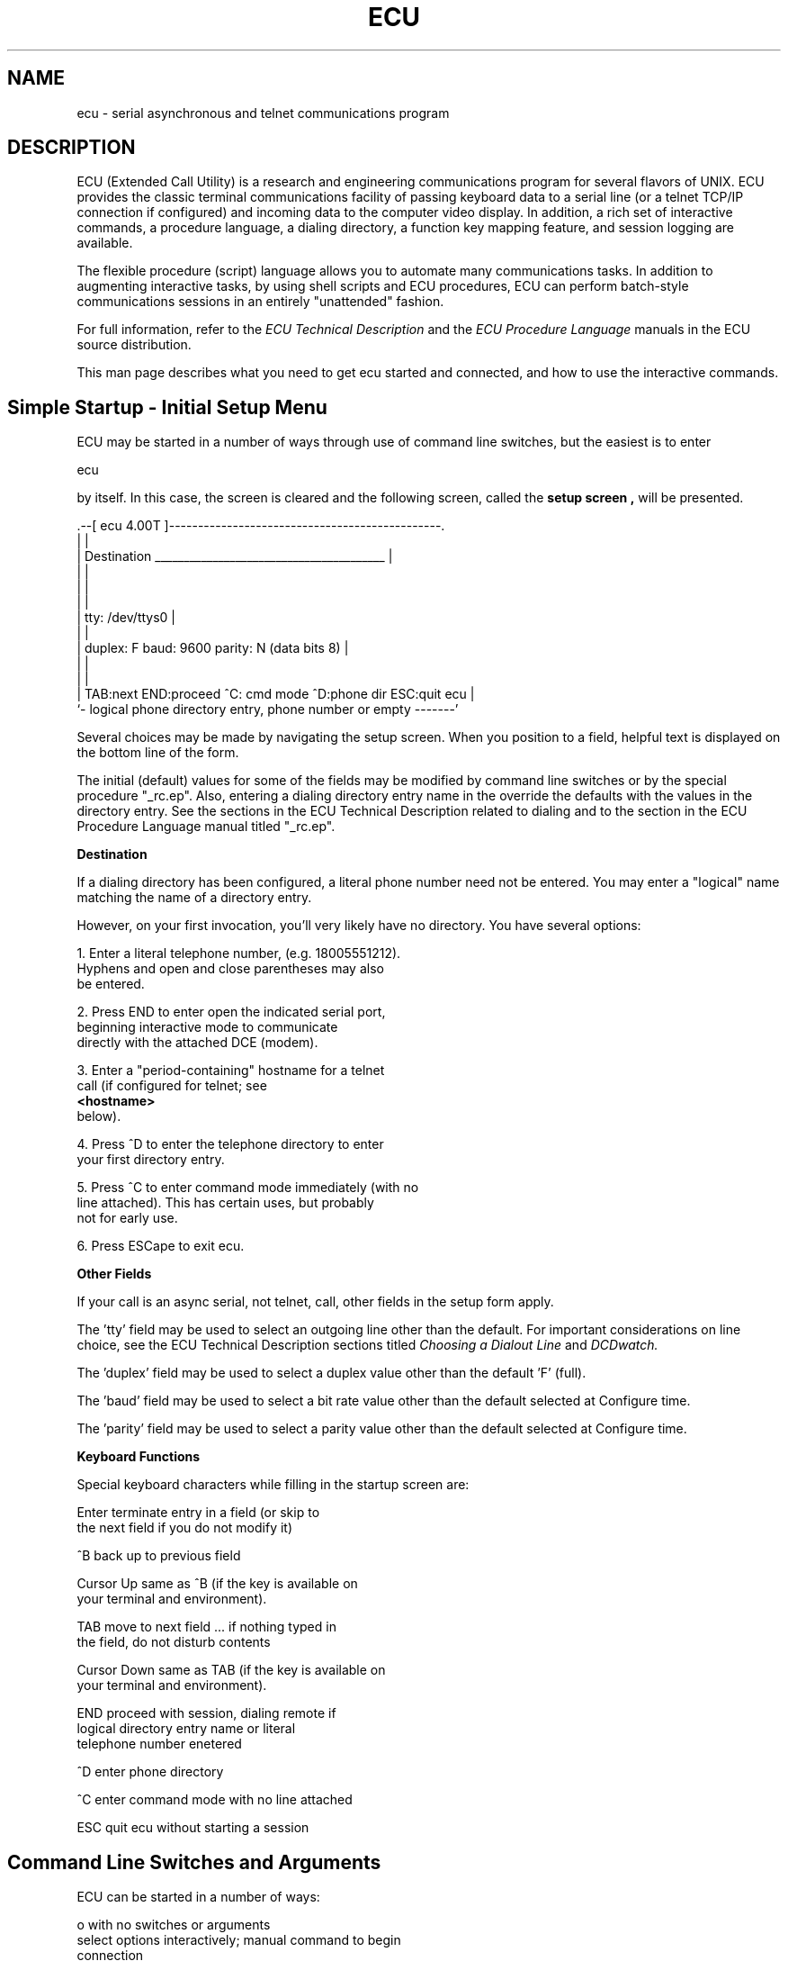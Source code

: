 .`'  .if n .ds La '
.`'  .if n .ds Ra '
.`'  .if t .ds La `
.`'  .if t .ds Ra '
.`'  .if n .ds Lq "
.`'  .if n .ds Rq "
.`'  .if t .ds Lq ``
.`'  .if t .ds Rq ''
.ds Lq ``
.ds Rq ''
.de Ch
\\$3\\*(Lq\\$1\\*(Rq\\$2
..
.TH ECU 1 "10/18/96"
.ds ]W Version 4.07
.SH "NAME"
ecu - serial asynchronous and telnet communications program
.SH "DESCRIPTION"
ECU (Extended Call Utility) is a research and engineering
communications program for several flavors of UNIX.
ECU provides the classic terminal communications facility of
passing keyboard data to a serial line (or a telnet TCP/IP
connection if configured) and incoming data to the computer video
display.  In addition, a rich set of interactive
commands, a procedure language, a dialing directory, a function key
mapping feature, and session logging are available.
.P 
The flexible procedure (script) language allows you
to automate many communications tasks.
In addition to augmenting
interactive tasks, by using shell scripts and ECU procedures, ECU
can perform batch-style communications sessions in an entirely
"unattended" fashion.
.P
For full information, refer to the
.I "ECU Technical Description"
and the
.I "ECU Procedure Language"
manuals in the ECU source distribution.
.P
This man page describes what you need to
get ecu started and connected,
and how to use the interactive commands.

.SH "Simple Startup - Initial Setup Menu"

ECU may be started in a number of ways through use of
command line switches, but the easiest is to enter
.nf

ecu

.fi
by itself.
In this case, the screen is cleared
and the following screen, called the
.B setup
.B screen ,
will be presented.
.nf

  .--[ ecu 4.00T ]-----------------------------------------------.
  |                                                              |
  |  Destination   ________________________________________      |
  |                                                              |
  |                                                              |
  |                                                              |
  |  tty: /dev/ttys0                                             |
  |                                                              |
  |  duplex: F  baud: 9600   parity: N (data bits 8)             |
  |                                                              |
  |                                                              |
  |  TAB:next END:proceed ^C: cmd mode ^D:phone dir ESC:quit ecu |
  `- logical phone directory entry, phone number or empty -------'

.fi
Several choices may be made by navigating the setup screen.
When you position to a field, helpful text is displayed
on the bottom line of the form.

The initial (default) values for some of the
fields may be modified by command line switches or
by the special procedure "_rc.ep".  Also, entering
a dialing directory entry name in the
'Destination' field and pressing Return will
override the defaults with the values in the
directory entry.  See the sections in the ECU
Technical Description related to dialing and to
the section in the ECU Procedure Language manual
titled "_rc.ep".

.B "Destination"

If a dialing directory has been configured,
a literal phone number need not be entered.
You may enter a "logical" name matching the name
of a directory entry.

However, on your first invocation,  you'll very likely have
no directory.  You have several options:

.nf

1.  Enter a literal telephone number, (e.g. 18005551212).
    Hyphens and open and close parentheses may also
    be entered.

2.  Press END to enter open the indicated serial port,
    beginning interactive mode to communicate
    directly with the attached DCE (modem).

3.  Enter a "period-containing" hostname for a telnet
    call (if configured for telnet; see 
.B "<hostname>"
below).

4.  Press ^D to enter the telephone directory to enter
    your first directory entry.

5.  Press ^C to enter command mode immediately (with no
    line attached). This has certain uses, but probably
    not for early use.

6.  Press ESCape to exit ecu.
.fi

.B "Other Fields"

If your call is an async serial, not telnet, call,
other fields in the setup form apply.

The 'tty' field may be used to select an outgoing line
other than the default.
For important considerations on line choice, see the
ECU Technical Description
sections titled
.I "Choosing a Dialout Line"
and
.I "DCDwatch."

The 'duplex' field may be used to select a
duplex value other than the default 'F' (full).

The 'baud' field may be used to select a
bit rate value other than the default selected at Configure time.

The 'parity' field may be used to select a
parity value other than the default selected at Configure time.

.B "Keyboard Functions"

Special keyboard characters while filling in the
startup screen are:

.nf

 Enter        terminate entry in a field (or skip to
              the next field if you do not modify it)

 ^B           back up to previous field

 Cursor Up    same as ^B (if the key is available on
              your terminal and environment).

 TAB          move to next field ... if nothing typed in
              the field, do not disturb contents

 Cursor Down  same as TAB (if the key is available on
              your terminal and environment).

 END          proceed with session, dialing remote if
              logical directory entry name or literal
              telephone number enetered

 ^D           enter phone directory

 ^C           enter command mode with no line attached

 ESC          quit ecu without starting a session
.fi

.SH "Command Line Switches and Arguments"

ECU can be started in a number of ways:
.nf

o  with no switches or arguments
       select options interactively; manual command to begin
       connection

o  with switches (excluding -p) and no arguments
       override some defaults for options but still enter
       interactive option selection; manual command to begin
       connection

o  zero or more switches (excluding -p) and one argument
       fully automatic startup to connect to the remote
       specified by the argument (a telephone number
       or dialing directory entry)

o  zero or more switches, with -p the last switch
       fully automatic startup by executing procedure whose
       name is specified by the first argument; the initial
       procedure receives the remainder of the command line
       arguments
.fi

.B "Usage Summary"

.nf

Usage: ecu [-l <ttyname>] [-b <baud_rate>] [-eon]
           [-h] [-t] [-P <phonedir>]
           [-F name] [-T <trace-level>] [-z]
           [-p <initial_proc> [-d] [-D] | <phone_number>
           <logical> | <hostname> ]
-D unconditionally stop execution when -p initial
   procedure is done
-F sets an alternate funckeymap name for the *keyboard*
-P choose alternate phone directory (<phonedir> must be
   a full pathname)
-T set procedure tracing to level: 0=none, 1=standard,
   2=ECU-debugging
-b choose bit rate (any UNIX rate 110-38400)
-d stop execution if -p initial procedure fails
-e even parity   -o odd parity   -n no parity
-h half duplex ... default is full duplex
-l choose line (/dev/<ttyname>)
-p execute an initial procedure
-t append NL to incoming and outgoing CR characters
-z if telnet connection, show options traffic 
<phone_number> is either an actual number or a dialing
   directory entry name

If configured for telnet use, if a period '.' appears in
phone number, contact host by that name using telnet; a
trailing period will be removed.
.fi

.B "Switches"

Many switches are used to override defaults specified
at the time the Confifgure procedure was used.
Note these defaults may also be overriden interactively if the command
does not specify automatic startup option (-p or dialing argument).
Also, the value chosen by a dialing directory entry or an
initial procedure will override
the Configured default and/or the value specified by this switch.

.B "-b <baud>"

This switch overrides the default bit rate.
Any valid UNIX rate may be chosen.  
ECU chooses the number of stop bits based on the bit rate.  Rates below
300 baud get 2 stop bits.  Rates 300 baud and above get one stop bit.

.B "-d"

The
.I "-d switch"
instructs ECU to "die" (terminate with error status) if
an initial procedure (-p) fails.  This switch ensures a batch
ECU execution will hang up any connection and terminate if
a procedure error occurs. See also -D below.

Absence of the
.I "-d"
and
.I "-D"
switches
causes ecu (upon any completion of the
initial procedure) to enter the 1) interactive mode if a line
was successfully attached by the procedure or 2) the setup screen
if no line was attached. 

.B "-e, -o, -n"

Normally, ECU starts up with data bits and parity chosen at
Configure time.  The 
.I -e ,
.I -o 
and
.I -n 
.I switches
allow you to override the default.

Since combinations like eight data bit and even parity or
seven data bits and no parity are not in  ECU's
capability to use, the parity selection also dictates the
choice of data bits. Even or odd parity implies seven data bits.
No parity implies eight data bits.

.B "-h"

Normally, ECU starts up in the full duplex mode.
If half duplex is desired, the
.I "-h switch"
is used.

.B "-l ttyspec"

When ECU starts up, it normally chooses a line as described
in "Choosing a Dialout Line"
in the ECU Technical Description.
Specifying the
.I -l
.I switch
overrides the default tty specified
at Configure time.  Depending upon other command line options,
this switch may be nothing more than a hint.

For important considerations on line choice, see the sections
titled "Choosing a Dialout Line" and "DCDwatch".

Two styles of argument to -l allow line selection by two methods.

Of course, no -l is meaningful for a telnet destination.

.*s 5 "by specific device"

The ususal argument to the switch is the base name
of the tty (e.g., "tty1a" or "acu0").  

Note to old users of ECU:
In previous SCO versions of ECU, since ttys were generally all
named with the prefix "tty", ECU allowed you to
omit the "tty" (e.g., "1a" or "4g"). This is no longer the case.

.*s 5 "by Devices type"

Alternatively, if your platform supports
HDB UUCP, you may choose a line by UUCP Devices type by
specifying the type with a leading equals sign.
You must also explicitly set the bit rate with -b (unless
the default bit rate is acceptable).
.nf

    ecu -l=VoiceDial -b2400

.fi
searches the UUCP Devices file for an entry whose type is
``VoiceDial'' that accepts 2400 baud.

.B "-p <proc>"

The 
.I "-p switch"
causes ECU to execute the procedure <proc> ("<proc>.ep")
immediately upon startup.  Such a procedure is termed the
.I "initial procedure."
It is recommended that, when used, -p be the last switch on the
command line.  All non-switch arguments after <proc> are passed
as arguments to the initial procedure (see the descriptions of
the integer function
.I %argc
and the string function
.I %argv 
in the Procedure Manual).

For example,
.nf

    ecu -p batchjob remsys 22

automatically executes the procedure command equivalent

    do 'batchjob' 'remsys' '22'

.fi

The initial procedure may read command line options
with functions like
.I %line ,
.I %baud
and
.I %parity .
It is also free to override any of these values it wishes.
See the ECU Procedure Manual for more information.

.B "-t"

The
.I "-t switch"
instructs ECU to map incoming and outgoing carriage
returns to carriage return/line feed pairs.
This is helpful if the remote connection will be to a
display terminal rather than a computer.  Use of the
.I "-h switch"
may also be necessary.

The interactive commands
.I nlin
and
.I nlout
also control this feature.

.B "-C"

The
.I "-C switch"
causes the compile-time configuration of ECU
to be displayed.

.B "-D"

The
.I "-D switch"
instructs ECU to unconditionally terminate when an
initial procedure finishes.  Contrast with the
.I -d
.I switch .

.B "-F name"

Normally, the TERM environment variable is used to determine the
funckeymap entry (keyboard configuration) to be used.  Sometimes,
the TERM variable is not adequate for identifying your keyboard
arrangement.  The 
.I "-F switch"
switch, like the $ECUFUNCKEY environment variable, allows you to
use override the funckeymap entry used.  For more information,
see the section titled "Function Key Mapping (Recognition)".

.B "-P phonedir"

The
.I "-P switch"
causes ECU to begin execution using an alternate 
phone directory.  The default is ~/.ecu/phone.  You should
specify a full pathname if you anticipate using the change directory
command once ecu starts.

.B "-T level"

The
.I "-T switch"
sets the procedure language trace level.  <level> is a decimal
digit.  0 is for no tracing (the default) and 1 is for tracing.
Values higher than 1 are for debugging ECU and have varying effects
from revision to revision.

.B "-z"

If configured for telnet use, show in-band telnet option traffic on screen.
This is useful for debugging ECU telnet connections with a
host. This feature is controlled by the 
.I telopt
interactive command once ECU is running (although
there is very little telnet traffic after a connection
has "matured").

.B "Non-Switch Arguments"

Arguments are optional.
<phone_number> or <logical> may appear when the -p switch is absent.
One or more <arg> arguments may appear when the -p switch is used.
These arguments are handled as described by "-p" above.

.B "<phone_number>"

This type of argument has a digit as its initial character and
represents an actual telephone number to be passed to a modem
dialer program or Dialers chat script.  The string may contain
non-numeric characters if appropriate for a dialer program,
such as dialTBIT or dialgT2500 (see the gendial subdirectory).
For example:
.nf

    ecu -ltty2a -b 19200 -e 5551212C

.fi
uses tty2a (assumed to be connected to a Trailblazer modem because
of the dialer-specific telephone number) and
establishes a 19200 baud, even parity PEP Compressed connection
after dialing 5551212.

.B "<logical>"

This type of argument has an alphabetic initial character and
contains no period characters. such an argument
causes the dialing directory entry by that name to be dialed.
The line may be specified by '-l', but if the dialing directory
specifies a line (tty field contains other than 'Any'), the
dialing directory entry will override it.  The '-b', '-e' and '-o'
switches are ignored; the values specified by the dialing directory
entry are used.  The '-t' and '-h' switches are valid and honored
if present.

.B "<hostname>"

The following holds true only if ECU supports telnet
on your system.
If a period ('.') is present in the first non-switch
command line argument, the argument is treated as a hostname.
An internet telnet connection is attempted to <hostname>.

If you wish to specify a simple hostname (with no domain part)
such as "localhost", append a period to the name (making, for
instance "localhost.").  The period will be removed by ECU.

If a colon followed by a number is appended to the hostname, that number
will be used as the port to contact instead of the default telnet
port 23.

During a telnet session, many async-style parameters simply
do not apply.

.nf

Examples:
    ecu watsun.cc.columbia.edu
    ecu localhost          search directory for 'localhost'
    ecu localhost.         call my host's telnet port
    ecu localhost.:25      call my host's SMTP port

.fi

.B "<arg>"

This type of argument is passed to an initial procedure when
the -p switch is present.

.nf

ecu -p unixlogin user pwd ansi43

.fi
executes unixlogin.ep with arguments 'user' 'pwd' 'ansi43'

For more detail, refer to the description of
.I -p ,
.I -d
and
.I -D .

.B "Environment Variables"

Prior to starting ECU, it is useful, but not necessary,
to establish two environment variables, ECUPROMPT and ECUHELP.

.B "ECUPROMPT"

The ECUPROMPT environment variable determines the prompt printed
by ECU when the interactive command key ("HOME") is pressed.
When you first run ECU, try setting it to your name, e. g.,
.nf

setenv ECUPROMPT Ralph    if you use csh

ECUPROMPT=Ralph           if you use sh, ksh, etc.
export ECUPROMPT

.fi
Then, when you see how it used, you may wish to
establish a more permanent choice in your .login or .profile.

.B "ECUHELP"

Ordinarily, ECU looks for interactive command help information
in "ecuhelp.data"
(in the ecu library directory, normally /usr/local/lib/ecu).
The ECUHELP environment may be set to the complete
pathname of the ecu help file if an alternate file
is to be used.

The help file is explained better in the section
titled "Online Command Dictionary" in the ECU Technical Description..

.B "ECUFUNCKEY"

See the description of the 
.B -F
command line switch and the section titled
"Function Key Mapping (Recognition)" in the ECU Technical Description.

.SH "INTERACTIVE COMMANDS"
This section describes each ECU interactive command.
.P
The next four sections list commands by category.
The remaining sections describe each individual command
in some detail.
.P
ECU does not require the complete expression of most interactive
commands.  For instance: typing
.B attr
is sufficient for ECU to recognize the command
.BR attrtest .
.P
The capitalized portion of the command names
appearing below represents the portion
of the command you must type for ECU to recognize the command.
(Note you don't captitalize any command characters you type.)
.P
You also may access this information using the ECU interactive
.B help
command (whose information may be more up-to-date than this).
.P

.SH "GENERAL COMMANDS"
ANSIf      ANSI filter state
.br
AX         ascii char to hex/oct/dec
.br
ATTRTest   console attribute test
.br
BN         all console event alarm
.br
CD         change current directory
.br
CONXon     console software flow control
.br
DA         decimal to ascii char
.br
ETO        ESC/fkey timeout
.br
EXit       hang up, exit program
.br
FI         send text file to line
.br
FKEy       function key definition
.br
FKMap      redefine function key map
.br
HElp       invoke help
.br
KBDTest    test keyboard mapping
.br
LOFf       turn off session logging
.br
LOG        session logging control
.br
MKDir      mkdir <dirname>
.br
OA         octal to ascii char
.br
PId        display process ids
.br
POpd       pop to previous directory
.br
PUshd      push to new directory
.br
PWd        print working directory
.br
REV        ECU revision/make date
.br
SDName     select screen dump name
.br
STat       general status
.br
TIme       time of day
.br
TD         termcap variable display
.br
TTy        console tty name
.br
XA         hex to ascii char
.br
!          execute shell (tty)
.br
$          execute shell (comm line)
.br
-          execute program
.br
?          get help
.br
 
.SH "COMMUNICATIONS-RELATED COMMANDS"

AYt        send telnet Are You There?
.br
BAud       set/display line bit rate
.br
BReak      send break to remote
.br
CLrx       clear local transmit XOFF
.br
DCDwatch   control DCD disconnect
.br
Dial       dial remote destination
.br
DUplex     set/display duplex
.br
ERTo       expect-respond timeout
.br
ERVerbose  expect-respond verbosity
.br
HAngup     hang up modem
.br
NL         display CR/LF mapping
.br
NLIn       receive CR/LF mapping
.br
NLOut      transmit CR/LF mapping
.br
PARity     set/display line parity
.br
REDial     redial last number
.br
RTScts     RTS/CTS flow control
.br
SGR        send command/get response
.br
SGRTO1     set SGr 1st char timeout
.br
SGRTO2     set SGr later char timeout
.br
TELopt     telnet options display state
.br
TS         termio display
.br
XOn        line xon/xoff flow control
.br

.SH "FILE TRANSFER COMMANDS"
AUTORZ     auto ZMODEM receive state
.br
RK         receive via C-Kermit
.br
RX         receive via XMODEM/CRC
.br
RY         receive via YMODEM Batch
.br
RZ         receive via ZMODEM/CRC32
.br
SK         send via C-Kermit
.br
SX         send via XMODEM/CRC
.br
SY         send via YMODEM Batch
.br
SZ         send via ZMODEM/CRC32
.br
XLog       protocol packet logging
.br
.SH "PROCEDURE COMMANDS"
DO         perform procedure
.br
PCmd       execute procedure command
.br
PLog       control procedure logging
.br
PTrace     control procedure trace
.br

.SH "Detailed Description of Each Command"

.B "ATTRTest : console attribute test"
 
Usage: attrtest

This command tests ECU's console attributes.  You can try it if
you like, but it is primarily for testing an ECU port.

.B "AX : ascii char to hex/oct/dec"
 
Usage: ax [<param>]

<param> may be a single ASCII character, a standard ASCII identifier
(such as ETX), or a two-character control character identifier (such as
^C, typed as a caret followed by a C).

If no parameter is supplied, a table of control characters is printed
containing decimal, octal, hex, ASCII identifiers and two-character
control character identifier.

.B "XA : hex to ascii char"
 
Usage: xa [<hex-val>]

<hex-val> is a hexadecimal value between 0 and FF; the parity (sign) bit
is stripped and the equivalent ASCII character value is displayed.

If no parameter is supplied, a table of control characters is printed
containing decimal, octal, hex, ASCII identifiers and two-character
control character identifier.

.B "OA : octal to ascii char"
 
Usage: oa [<octal-val>]

<octal-val> is a octal value between 0 and 0377; the parity (sign) bit
is stripped and the equivalent ASCII character value is displayed.

If no parameter is supplied, a table of control characters is printed
containing decimal, octal, hex, ASCII identifiers and two-character
control character identifier.

.B "DA : decimal to ascii char"
 
Usage: da [<decimal-val>]

<decimal-val> is a decimal value between 0 and 0377; the parity (sign)
bit is stripped and the equivalent ASCII character value is displayed.

If no parameter is supplied, a table of control characters is printed
containing decimal, octal, hex, ASCII identifiers and two-character
control character identifier.

.B "ANSIf : ANSI filter state"

Usage: ansif [off | on | ]

This command displays or controls the state of the ECU ANSI filter.  If
on, ECU interprets the incoming bytestream as addressing an ANSI
terminal; the control sequences are detected and reissued to the local
console per its terminal database description.  In addition, a virtual
screen image is kept by ECU.

If off, the inciming bytestream is passed directly to the local console.
No virtual screen image is kept.
 
.B "AUTORZ : auto ZMODEM receive state"

Usage: autorz [ | 1 | 0 | n | y ]

This command displays or controls the state of the ECU autorz
switch. If on, an incoming ZMODEM preamble will automatically
start a ZMODEM receive operation.
 
.B "AYt : send telnet Are You There?"

Usage: ayt

If your ECU is in telnet connection, this command sends the
AYT (Are You There?) command to the remote host.  If the
remote is sane (and so disposed), it will reply with something
like "[Yes]".

.B "BAud : set/display line bit rate"
 
Usage: baud [<bit-rate>]

<bit-rate>, if specified, must be taken from the values 110, 300, 600,
1200, 2400, 4800, 9600, 19200 and 38400.  On some systems, 19200 and
38400 may not be supported.  If a bit rate less than 300 is selected, 2
stop bits are automatically specified; other bit rates set 1 stop bit.
If <bit-rate> is not supplied, the current bit rate is displayed.

The setting may be automatically changed as the result of a 'dial'
command.  See also the 'dial' and 'parity' command descriptions.

.B "BN : all console event alarm"
 
Usage: bn [ off | on | alert ]
.br
       bn [ 0 | 1 | 2 ]
.br

"bell notify": If no parameter is supplied, the current setting is
displayed.  Specifying 0 or off disables the facility; 1 or on causes
an audible alarm to be sounded upon receipt of a bell (0x07)
character from the remote system; 2 or alert causes an audible alarm
upon receipt of ANY characters.  This command may not be functional
in the version for your system.

.B "BReak : send break to remote"
 
Usage: break

This command sends a "break" signal to the remote system.
On asynchronous ports this is done with a "long space disconnect."
On telnet, an Interrupt Process command is sent.

.B "CD : change current directory"
 
Usage: cd [<dir-path>]

This command allows you to change the working directory of the ECU
process.  If <dir-path> is supplied, the previous working directory is
displayed, and <dir-path> is made the new working directory.  A history
of previous directory changes is maintained.  Entering the 'cd' command
shows the numbered history list and allows you to select a new directory
by entering the number.  Other commands allow deletion of directories
from the list or saving the list to file ~/.ecu/dir.  This file is
automatically read at ECU startup, providing a convenient list of
directories available for quick selection.

.B "CLrx : clear local transmit XOFF"
 
Usage: clrx

The 'clrx' command simulates receipt of an XON by ECU.  It is useful
in the rare circumstances that an XOFF is received by ECU from a 
remote system and no later XON is received.

.B "CONXon : console software flow control"
 
Usage: conxon [<arg>]
.br
where <arg> is on    honor ^S/^Q local flow control (DEFAULT)
.br
               off   pass ^S/^Q to remote
.br

This command enables or disables console xon/xoff flow control.
If the argument is omitted, the current flow control state is
displayed.  If on, typing ^S/^Q stops or restarts the local
console driver output.  If off, ^S and ^Q are passed to the
remote (for EMACS, of course -- who else?).

.B "DCDwatch : control DCD disconnect"
 
Usage: dcdwatch [<dcdwatch-param>]

This command controls the DCD watcher.  The optional parameter may be:
.br
   y  yes - enable DCD watcher
.br
   n  no - disable DCD watcher
.br
   t  terminate - terminate ECU on loss of DCD
.br
Entering the command without an argument shows the current status.

The DCD watcher when enabled causes ECU to monitor the DCD line (within
the limits imposed by the OS with its CLOCAL=0 functionality).  When the
watcher is on and DCD drops, ECU automatically performs the action of
the interactive or procedure hangup command.  If the 't'erminate option
is chosen, then after hangup processing is complete, the ECU program
will terminate.

The state of the watcher may be changed by the use of the dial command
which uses a directory entry that changes the DCD watcher status.  See
the manual sections on the interactive commands 'dcdwatch' and 'dial'.

.B "Dial : dial remote destination"
 
Usage: dial [<dial-param>]

<dial-param> may take one of two forms, a telephone number to dial or a
logical name which can be found in the user phone directory (in file
~/.ecu/phone).

If a telephone number is supplied, the phone number is dialed;
you must first have set the desired bit rate and parity using
the 'baud' and 'parity' commands.  If a logical name is entered, the
phone directory is searched; if the entry is found, the bit rate
and parity is automatically set and the number dialed.

If <dial-param> is not supplied, then a screen-oriented
self-documenting directory manager is executed; you may scan the
directory to select a number to dial, as well as add, remove and
edit entries.  See also 'baud' and 'parity'.

.B "DO : perform procedure"
 
Usage: do <procname> [<arg> ... ]

Perform ECU procedure.  Ecu searches for <procname>.ep in the current
directory.  If the file is not found, the program looks for the file in
the ~/.ecu directory.  One or more arguments may be passed to the
procedure.

.B "DUplex : set/display duplex"
 
Usage: duplex [ Full | Half ]

This command specifies whether or not ECU is to locally echo characters
typed by you at the keyboard.  The overwhelming majority of remote
systems provide the echo function, in which case full duplex must be
used.  For the rare occasions when the remote system does not echo your
keyboard input, setting half duplex will allow you to see what you are
typing.

When communicating with another terminal in a "teletype conver-
sation", setting half duplex is generally required.  In such
cases, use of the 'nl', 'nlin' and 'nlout' commands may also be
required.

The default setting for duplex is full.

.B "ERTo : expect-respond timeout"
 
Usage: erto [<msec>]

This command specifies the default timeout period (in milliseconds)
of the next "expect" in an ECU-executed expect-respond script.
Remember that ECU expect-respond scripts can change timeouts on their
own, so this number may not "stick." Entering the command with no
arguments displays the current value (which, again, may not be the
value ECU started with or the value you last selected).

.B "ERVerbose : expect-respond verbosity"
 
Usage: erverbose [<true-false>]

This command specifies the verbosity level of an ECU-executed
expect-respond script.  Entering the command with no argument
displays the current status of verbosity. To change the value, enter
an argument beginning with an lower-case 'y' or 'n'.

Examples:
.br
    erv
.br
    erv y
.br

.B "ETO : ESC/fkey timeout"
 
Usage: eto [msec]

This experimental command sets or displays the "escape timeout"
for non-multiscreen function key detection.  Use caution: although
the command has a lower limit, you may set the value low enough
not to be able to use the HOME key!

.B "EXit : hang up, exit program"
 
Usage: exit

This command terminates ECU promptly.  If your modem does not
drop carrier upon loss of Data Terminal Ready (DTR), you must use
the 'hangup' command prior to issuing the 'exit' command.  It is
strongly recommended that you configure your modem to hang up the
phone line when DTR drops.  A shorthand version of this command
exists: '.' is equivalent to 'exit'.

.B "FI : send text file to line"
 
Usage: fi [<filename>]

"file insert": This command causes file characters to be inserted into
the transmit data stream as though they had been entered at the
keyboard.  If <filename> is not entered on the command line, a prompt
for the filename is made.  Once the filename has been entered and file
has been opened, you are asked whether the file should be transmitted at
full speed, by "echo pacing" or by a single line at a time.  You may
also append an 'f', 'e' or 's' argument to the command line.  If your
remote can tolerate it, full speed transmission is the fastest.
Pressing the interrupt key (DEL) stops a full speed transmission.  By
specifying echo pacing, it is possible to increase the likelihood of
proper receipt.  Pressing the interrupt key (DEL) stops an echo paced
transmission.  As a last resort, if echo pacing is not working for you,
(i.e., you are using the command in an environment where the remote does
not echo your characters), use single line at a time transmission.  You
must press the space key to initiate sending each line.  Pressing 'ESC'
or 's' stops the transfer.

.B "FKEy : function key definition"
 
Usage: fkey [<keyset_name>]

This command allows the mapping of function keys F1-F12, PgUp, PgDn, End
and Ins and the cursor up, down, left and right keys to emit a desired
sequence of characters when a function key is pressed.  <keyset_name>
specifies which key set in ~/.ecu/keys is to be selected: Sample entry
in ~/.ecu/keys:

hayes
.br
    F1:escape:+ + +
.br
    F2:autoans:A T S 0 = 1 cr
.br
    F3:dial:A T D T
.br
bbs
.br
    F1:cancel:^K
.br
    F2:yes:y cr
.br

If a keyset_name matches a logical dial directory name, it is loaded
when the number is dialed.

.B "FKMap : redefine function key map"
 
Usage: fkmap                     display current mapping
.br
       fkmap <keyname>           display single key mapping
.br
       fkmap <keyname> <keylist> modify a key's mapping
.br
       fkmap -l <name>
.br
       fkmap -r                  reset to original mapping
.br
       fkmap -s <file>           append current to file
.br

This command manages the mechanism ECU uses to recognize function keys
when they are entered at the console.  If supplied, the first argument to
the command must be the recognized name of a function key from the list:

F1 F2 F3 F4 F5 F6 F7 F8 F9 F10 F11 F12 Home End PgUp PgDn CUP CUL CU5 CUR CUD

If only one argument is supplied, the mapping for the specified key is
displayed.  If more than one argument is supplied, the keyboard mapping is
changed.  Arguments 2-n are character code specifiers in the format used
to define a funckeymap entry.

WARNING: If found to be syntactically correct, a mapping change is
installed immediately.  If incorrect mapping of the HOME key is requested,
you may lose control of ECU.

For a description of the other options, see the manual.

.B "HAngup : hang up modem"
 
Usage: hangup

This causes DTR to be momentarily interrupted, terminating any
outstanding connection.  Your DCE (modem) must be able to drop carrier
upon loss of DTR.

.B "HElp : invoke help"
 
Usage: help [<cmd-name>]

Issuing this command with no argument displays a list of commands
followed by a request for a command for further information.

.B "KBDTest : test keyboard mapping"
 
Usage: kbdtest

This command runs a keyboard test which asks you to press function keys
(e.g., F1).  For each key pressed, ECU gives you the actual character
sequence generated by the key.  It also tells you which function key it
recognizes (if any).  mapping of keyboard generated character sequences
to ECU internal key codes.  The command is useful for verifying and
debugging a "funckeymap" entry.  To exit the test at any time, press the
escape key.

.B "LOFf : turn off session logging"
 
Usage: loff

This command is shorthand for 'log off'.  If session logging
is active, it is turned off.

.B "LOG : session logging control"
 
Usage: log [-s] [-r] [ | off | filename ]
.br
       -s "scratch" previous file contents; otherwise append
.br
       -r "raw" logging; otherwise non-printable characters
.br
          other than tab and NL are omitted from the log
.br

This command controls session logging; issuing the command with no
argument causes the status of session logging to be displayed.  The
special argument 'off' causes active logging to be terminated.  Other
argument values cause logging to start using the argument as a filename.
Issuing a 'log filename' command when logging is already active causes
the previous file to be closed and the new file to be opened.  Switches
are meaningful only when used in conjunction with a filename to start
logging.

.B "MEMstat"
 
Usage: memstat

Experimental malloc display.  -lmalloc bug may report erroneous data.

.B "MKDir : mkdir <dirname>"
 
Usage: mkdir <dirpath>

Create a new directory named <dirpath>.

.B "NIce : change process nice (0-39)"
 
Usage: nice [niceval]

This command sets or displays the process nice value.  The usual
rules apply (hint: you might accidently nice4 yourself into not
getting enough CPU!)

.B "NL : display CR/LF mapping"
 
Usage: nl

Display the current setting of CR/LF mapping.  For more information,
refer to the 'nlin' and 'nlout' command descriptions.

.B "NLIn : receive CR/LF mapping"
 
Usage: nlin [<y-n>]

This command controls whether or not a newline (NL/LF) character is sent
to the screen upon receipt of a carriage return (CR) from the remote
system.  Most remote computers supply a NL after CR.  When communicating
with another terminal in a "teletype conversation", this is generally
not the case (see also the 'duplex' command).

Issuing the command without <y-n> causes the current setting to be
displayed.  The format of <y-n> is flexible: 'y' or '1' enables
appending NL to CR, 'n' or '0' causes the feature to be disabled.

.B "NLOut : transmit CR/LF mapping"
 
Usage: nlout [<y-n>]

This command controls whether or not a newline (NL/LF) character
is sent to the remote system upon transmission of a carriage
return (CR) entered by the keyboard.  Most remote computers do
not require (indeed "dislike") a NL after CR.  When communicating
with another terminal in a "teletype conversation", this is
generally not the case (see also the 'duplex' command).

Issuing the command without <y-n> causes the current setting to be
displayed.  The format of <y-n> is flexible: 'y' or '1' enables
appending NL to CR, 'n' or '0' causes the feature to be disabled.

.B "PARity : set/display line parity"
 
Usage: parity [ None | Even | Odd ]

This command controls the parity of characters transmitted by the
keyboard.  Issuing the command with no parameter displays the current
setting.  When the parameter is supplied, only the first character is
required.  Even or odd parity implies seven data bits; no parity implies
eight data bits.  Parity of incoming characters is not checked.

The setting may be automatically changed as the result of a 'dial'
command.  See also the 'baud' and 'dial' command descriptions.

.B "PCmd : execute procedure command"
 
Usage: pcmd <procedure command>

The 'pcmd' command allows a procedure command to be issued from the
interactive command prompt.  It is primarily intended for debugging
procedure commands, but it is available for any use.  Certain
commands are illogical from the interactive mode.  Attempting, for
instance to execute a `whilei' will result in the error `not executing
a procedure.'

.B "PId : display process ids"
 
Usage: pid

This command displays the process id of the ECU transmitter process, the
ECU receiver process and the process ids of ECU's parent and group.

.B "PLog : control procedure logging"
 
Usage: plog [<filename> | off | ]

The 'plog' command turns on or off procedure logging.  If the
argument to the command is 'off', logging is turned off, otherwise
logging is started on the specified file.  If no argument is specified,
the status of procedure logging is displayed.

.B "PUshd : push to new directory"
 
Usage: pushd [ | <dir> ]

This command either 1) pushes the current directory pathname onto
a stack and establishes a new directory or 2) shows the current
stack.  Issuing the command with no argument displays the stack.

.B "PTrace : control procedure trace"
 
Usage: ptrace [ 0 | 1 | on | off]

This command controls whether or not procedure execution is to be
traced.

.B "POpd : pop to previous directory"
 
Usage: pushd [ | <#> | all ]

This command pops one, many or all of the entries off directory
stack, restoring a previous directory.  No argument results in
one directory being popped.  A numeric argument pops the stack to
a specified level.  'all' is equal to the numeric value 0 (and
may be abbreviasted 'a').

.B "PWd : print working directory"
 
Usage: pwd

This command prints the current working directory of the ECU process.

.B "RK : receive via C-Kermit"
 
Usage: rk

This command searches the PATH list for 'ckermit' (Columbia University
C-Kermit) and invokes it to receive files.  See the ECU documentation
for modifications necessary to ckermit for ECU operation.  The file
~/.kermrc must be set up to have any desired initialization parameters
you desire.  Refer to C-Kermit documentation for more information.

.B "REDial : redial last number"
 
Usage: redial [<retry-count> [<pause-interval>]]

This command redials a number previously dialed with the 'dial' command.
Modem status is tested and multiple retries may be made.  <retry-count>
specifies how many retries are to be made.  <pause-interval> specifies
how many seconds the program pauses after a failure to connect.  You
must specify <retry-count> in order to specify <pause-interval>.  The
default value for <retry-count> is 10. The default <pause-interval> is 60.

You should know that in some jurisdictions, it is ILLEGAL to dial the
same telephone number more than a specified number of times during some
interval of time.  In any case, specifying <pause-interval> less than 15
seconds is silently changed to 15 seconds.

.B "REV : ECU revision/make date"
 
Usage: rev

This command displays ECU's revision, the date and time ECU was
made and the status of CFG configuration switches used to make
ECU.

.B "RTScts : RTS/CTS flow control"
 
Usage: rtscts [ off | on | no | yes | 0..7 ]

This command turns on or off the driver RTS and CTS flow control if
support is provided by the OS. This is a complex subject
and you should refer to the manual and the UNIX oral/net
tradition if you are confused.

For SCO:
.br
argument | RTSFLOW | CTSFLOW   argument | RTSFLOW | CTSFLOW | CRTSFL
.br
---------+---------+---------  ---------+---------+---------+--------
.br
  off    |   0     |   0         0      |   0     |   0     |
.br
  on     |   0     |   1         1      |   0     |   1     |
.br
  no     |   0     |   0         2      |   1     |   0     |
.br
  yes    |   0     |   1         3      |   1     |   1     |
.br
                                 4      |   0     |   0     |   1
Choice 4 only works on SCO 3.2v4 and ODT 2.0.  As you can see, numeric
values are masks.  If the 4 bit is present in the numeric value, it
overrides the lower-order bits: Specifying 7 as an argument specifies
CRTSFL is to be used if it is supported, otherwise RTSFLOW and CTSFLOW.

A similar feature is provided under SVR4 and SunOS.  See the ECU manual
and your system's termio man page (termios for SunOS) for details.

.B "RX : receive via XMODEM/CRC"
 
Usage: rx

This command invokes a modified version of Chuck Forsberg's rz program
(version 1.31) to receive files from the remote system using XMODEM/CRC.

After entering the command, you are prompted as to whether or not file
CR/LF characters are to be converted to newlines.  If you are
transferring text files from a system which contain CR/LF line
terminators, you must answer yes to this question.  You should answer no
when transferring binary files, such as executables, .arc files and the
like.  File transfer progress is presented on a visual display.  To
abort the transfer, press your interrupt key (usually DEL unless reset
with stty(C)).

.B "RY : receive via YMODEM Batch"
 
Usage: ry

This command invokes a modified version of Chuck Forsberg's rz program
(version 1.31) to receive files from the remote system using YMODEM
batch with CRC-16 error correction.  The YMODEM is "true YMODEM", not
XMODEM-1k.  File transfer progress is presented on a visual display.  To
abort the transfer, press your interrupt key (usually DEL unless reset
with stty(C)).

.B "RZ : receive via ZMODEM/CRC32"
 
Usage: rz

This command invokes a modified version of Chuck Forsberg's rz program
(version 1.44) to receive files from the remote system using
ZMODEM/CRC32.  File transfer progress is presented on a visual display.
To abort the transfer, press your interrupt key (usually DEL unless
reset with stty(C)).

.B "SDName : select screen dump name"
 
Usage: sdname [<filename> | ]

This command sets or displays the current screen dump filename.
Until the command is issued, screen dump data is placed in
~/.ecu/screen.dump.

.B "SGR : send command/get response"
 
Usage: sgr mode cmd

This experimental command is used to test the timed read primitive
used by ECU.  The command <cmd> is sent to the line and a timed read
is performed.  The data returned is displayed in hexadecimal format on
the console.  The stimulus (cmd) and response is logged in
./ecu.sgr.log if the current directory must be writable.  Refer to
source module ecugrabbag.c function send_get_response() for details.
See SGRTO1 and SGRTO2 for additional flexibility

.B "SGRTO1 : set SGr 1st char timeout"
 
Usage: sgrto1 <msec>

Set time to wait for first character in response to an sgr stimulus.

.B "SGRTO2 : set SGr later char timeout"
 
Usage: sgrto2 <msec>

Set time to wait for later characters in response to an sgr stimulus.

.B "SK : send via C-Kermit"
 
Usage: sk [<file-list>]

This command searches the PATH list for 'ckermit' (Columbia University
C-Kermit) and invokes it to send files.  The file ~/.kermrc must be set
up to have any desired initialization parameters you desire.
Refer to the ECU manual and to C-Kermit documentation for more information.

After entering the command, you are prompted as to whether or not file
newline characters are to be converted to CR/LF.  If you are
transferring text files to a system which requires CR/LF line
terminators, you must answer yes to this question.  You should answer no
when transferring binary files, such as executables, .arc files and the
like.  You are prompted to enter a list of files to send, which may
contain one or more wildcard specifications.

.B "STat : general status"
 
Usage: stat

This command displays various status and statistics about ECU usage.
Its display varies from system to system and is generally
self-explanatory.


.B "SX : send via XMODEM/CRC"
 
Usage: sx [<file-name>]

This command invokes a modified version of Chuck Forsberg's sz program
(version 1.44) to send a file to the remote system using XMODEM/CRC.

After entering the command, you are prompted as to whether or not file
CR/LF characters are to be converted to newlines.  If you are
transferring text files from a system which contain CR/LF line termi-
nators, you must answer yes to this question.  You should answer no when
transferring binary files, such as executables, .arc files and the like.

You are prompted to enter a filename to send.  File transfer progress is
presented on a visual display.  To abort the transfer, press your
interrupt key (usually DEL unless reset with stty(C)).

.B "SY : send via YMODEM Batch"
 
Usage: sy [<file-list>]

This command invokes a modified version of Chuck Forsberg's sz program
(version 1.44) to send file(s) to the remote system using YMODEM/CRC.

You are prompted to enter filename(s) to send, which may consist of one
or more wildcard specifications.  File transfer progress is presented on
a visual display.  To abort the transfer, press your interrupt key
(usually DEL unless reset with stty(C)).

.B "SZ : send via ZMODEM/CRC32"
 
Usage: sz [<file-list>]

This command invokes a modified version of Chuck Forsberg's sz program
(version 1.44) to send file(s) to the remote system using ZMODEM/CRC32.

You are prompted to enter filename(s) to send, which may consist of one
or more wildcard specifications.  File transfer progress is presented on
a visual display.  To abort the transfer, press your interrupt key
(usually DEL unless reset with stty(C)).

Note: if you specify sending only newer files and the remote receiver
does not support the feature, it may skip (reject) all your files.
Retry the transfer specifying 'N' to 'Transfer only newer files'.

.B "TD : termcap variable display"
 
Usage: td

Display the termcap strings that ECU received from termcap
initialization. Useful for debugging screen display problems.

.B "TELopt : telnet options display state"
 
Usage: telopt [ y | n | ]

If configured for it, ECU can make internet (telnet) connections.
When in one, telnet options are exchanged between ECU and the
remote telnetd.  This command controls or displays whether or not
ECU displays visible evidence of such traffic.  By default, this
feature is turned off.

There is little traffic once the session begins.  You most likely
wish to use the -z switch or use the procedure version of this
command in an _rc.ep file.

.B "TIme : time of day"
 
Usage: time

This command displays the local date and time as well as the current UTC.

.B "TS : termio display"
 
Usage: ts

This experimental command displays raw termio structure information
for the console and the tty.  It is primarily used in debugging ECU.

.B "TTy : console tty name"
 
Usage: tty

This command displays the current console tty name.

.B "XLog : protocol packet logging"
 
Usage: xlog [y | n]

This experimental command controls exhaustive logging by the X, Y, and
ZMODEM file transfer protocols to files named /tmp/szNNNNN.log or
/tmp/rzNNNNN.log where NNNNN is the process id of the transfer process.

.B "XOn : line xon/xoff flow control"
 
Usage: xon [<arg>]
.br
where <arg> is on    input and output flow control
.br
               off   no flow control
.br
               in    input flow control
.br
               out   output flow control
.br

This command enables or disables xon/xoff flow control.  If the
argument is omitted, the current flow control state is displayed.

.B "! : execute shell (tty)"
 
Usage: !
.br
       !<command>
.br

The '!' command is a shell escape.  The environment variable SHELL is
read to determine what shell program to execute (e.g., /bin/sh, etc).
If '!' is entered by itself, an interactive shell is started; press ^D
to exit back to ECU.  If <command> is supplied, it is executed by the
shell with an immediate return to ECU.

Similarly,
.br
  '$' causes the communications line to be stdin and stdout
.br
      for the spawned shell
.br
  '-' is similar to '>', except the command is executed directly
.br
      without going through a shell.
.br

.B "$ : execute shell (comm line)"
 
Usage: $
.br
       $<command>
.br

The '$' command is a shell escape causing the communications line to be
the standard input and output.  The environment variable SHELL is read to
determine what shell program to execute (e.g., /bin/sh, etc).  If '$' is
entered by itself, an interactive shell is started; a ^D received from
the communications line causes the shell to terminate and control to be
passed back to ECU.  If <command> is supplied, it is executed by the
shell with an immediate return to ECU.

.B "- : execute program"
 
Usage: -<command>

The '-' command causes <command> to be executed directly without
passing through a shell (no wildcard expansion or other shell
processing occurs).  Standard input, output and error all are
opened to the console.  In addition, all other files (including
the communications line) opened by ECU remain open.

.B "? : get help"
 
Usage: ?

This is an alias for the help command.

